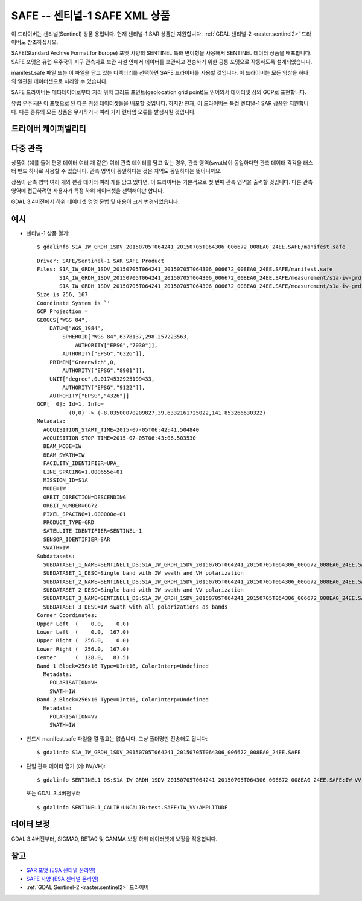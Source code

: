 .. _raster.safe:

================================================================================
SAFE -- 센티널-1 SAFE XML 상품
================================================================================

.. shortname:: SAFE

.. built_in_by_default::


이 드라이버는 센티널(Sentinel) 상품 용입니다. 현재 센티널-1 SAR 상품만 지원합니다. :ref:`GDAL 센티널-2 <raster.sentinel2>` 드라이버도 참조하십시오.

SAFE(Standard Archive Format for Europe) 포맷 사양의 SENTINEL 특화 변이형을 사용해서 SENTINEL 데이터 상품을 배포합니다. SAFE 포맷은 유럽 우주국의 지구 관측자료 보관 시설 안에서 데이터를 보관하고 전송하기 위한 공통 포맷으로 작동하도록 설계되었습니다.


manifest.safe 파일 또는 이 파일을 담고 있는 디렉터리를 선택하면 SAFE 드라이버를 사용할 것입니다. 이 드라이버는 모든 영상을 하나의 일관된 데이터셋으로 처리할 수 있습니다.

SAFE 드라이버는 메타데이터로부터 지리 위치 그리드 포인트(geolocation grid point)도 읽어와서 데이터셋 상의 GCP로 표현합니다.

유럽 우주국은 이 포맷으로 된 다른 위성 데이터셋들을 배포할 것입니다. 하지만 현재, 이 드라이버는 특정 센티널-1 SAR 상품만 지원합니다. 다른 종류의 모든 상품은 무시하거나 여러 가지 런타임 오류를 발생시킬 것입니다.

드라이버 케이퍼빌리티
-------------------

.. supports_georeferencing::

.. supports_virtualio::

다중 관측
---------------------

상품이 (예를 들어 편광 데이터 여러 개 같은) 여러 관측 데이터를 담고 있는 경우, 관측 영역(swath)이 동일하다면 관측 데이터 각각을 래스터 밴드 하나로 사용할 수 있습니다. 관측 영역이 동일하다는 것은 지역도 동일하다는 뜻이니까요.

상품이 관측 영역 여러 개와 편광 데이터 여러 개를 담고 있다면, 이 드라이버는 기본적으로 첫 번째 관측 영역을 출력할 것입니다. 다른 관측 영역에 접근하려면 사용자가 특정 하위 데이터셋을 선택해야만 합니다.

GDAL 3.4버전에서 하위 데이터셋 명명 문법 및 내용이 크게 변경되었습니다.

예시
--------

-  센티널-1 상품 열기:

   ::

      $ gdalinfo S1A_IW_GRDH_1SDV_20150705T064241_20150705T064306_006672_008EA0_24EE.SAFE/manifest.safe

   ::

      Driver: SAFE/Sentinel-1 SAR SAFE Product
      Files: S1A_IW_GRDH_1SDV_20150705T064241_20150705T064306_006672_008EA0_24EE.SAFE/manifest.safe
             S1A_IW_GRDH_1SDV_20150705T064241_20150705T064306_006672_008EA0_24EE.SAFE/measurement/s1a-iw-grd-vh-20150705t064241-20150705t064306-006672-008ea0-002.tiff
             S1A_IW_GRDH_1SDV_20150705T064241_20150705T064306_006672_008EA0_24EE.SAFE/measurement/s1a-iw-grd-vv-20150705t064241-20150705t064306-006672-008ea0-001.tiff
      Size is 256, 167
      Coordinate System is `'
      GCP Projection =
      GEOGCS["WGS 84",
          DATUM["WGS_1984",
              SPHEROID["WGS 84",6378137,298.257223563,
                  AUTHORITY["EPSG","7030"]],
              AUTHORITY["EPSG","6326"]],
          PRIMEM["Greenwich",0,
              AUTHORITY["EPSG","8901"]],
          UNIT["degree",0.0174532925199433,
              AUTHORITY["EPSG","9122"]],
          AUTHORITY["EPSG","4326"]]
      GCP[  0]: Id=1, Info=
                (0,0) -> (-8.03500070209827,39.6332161725022,141.853266630322)
      Metadata:
        ACQUISITION_START_TIME=2015-07-05T06:42:41.504840
        ACQUISITION_STOP_TIME=2015-07-05T06:43:06.503530
        BEAM_MODE=IW
        BEAM_SWATH=IW
        FACILITY_IDENTIFIER=UPA_
        LINE_SPACING=1.000655e+01
        MISSION_ID=S1A
        MODE=IW
        ORBIT_DIRECTION=DESCENDING
        ORBIT_NUMBER=6672
        PIXEL_SPACING=1.000000e+01
        PRODUCT_TYPE=GRD
        SATELLITE_IDENTIFIER=SENTINEL-1
        SENSOR_IDENTIFIER=SAR
        SWATH=IW
      Subdatasets:
        SUBDATASET_1_NAME=SENTINEL1_DS:S1A_IW_GRDH_1SDV_20150705T064241_20150705T064306_006672_008EA0_24EE.SAFE:IW_VH
        SUBDATASET_1_DESC=Single band with IW swath and VH polarization
        SUBDATASET_2_NAME=SENTINEL1_DS:S1A_IW_GRDH_1SDV_20150705T064241_20150705T064306_006672_008EA0_24EE.SAFE:IW_VV
        SUBDATASET_2_DESC=Single band with IW swath and VV polarization
        SUBDATASET_3_NAME=SENTINEL1_DS:S1A_IW_GRDH_1SDV_20150705T064241_20150705T064306_006672_008EA0_24EE.SAFE:IW
        SUBDATASET_3_DESC=IW swath with all polarizations as bands
      Corner Coordinates:
      Upper Left  (    0.0,    0.0)
      Lower Left  (    0.0,  167.0)
      Upper Right (  256.0,    0.0)
      Lower Right (  256.0,  167.0)
      Center      (  128.0,   83.5)
      Band 1 Block=256x16 Type=UInt16, ColorInterp=Undefined
        Metadata:
          POLARISATION=VH
          SWATH=IW
      Band 2 Block=256x16 Type=UInt16, ColorInterp=Undefined
        Metadata:
          POLARISATION=VV
          SWATH=IW

-  반드시 manifest.safe 파일을 열 필요는 없습니다. 그냥 폴더명만 전송해도 됩니다:

   ::

      $ gdalinfo S1A_IW_GRDH_1SDV_20150705T064241_20150705T064306_006672_008EA0_24EE.SAFE

-  단일 관측 데이터 열기 (예: IW/VH):

   ::

      $ gdalinfo SENTINEL1_DS:S1A_IW_GRDH_1SDV_20150705T064241_20150705T064306_006672_008EA0_24EE.SAFE:IW_VV


   또는 GDAL 3.4버전부터

   ::

      $ gdalinfo SENTINEL1_CALIB:UNCALIB:test.SAFE:IW_VV:AMPLITUDE

데이터 보정
----------------

GDAL 3.4버전부터, SIGMA0, BETA0 및 GAMMA 보정 하위 데이터셋에 보정을 적용합니다.

참고
--------

-  `SAR 포맷 (ESA 센티널 온라인) <https://sentinel.esa.int/web/sentinel/user-guides/sentinel-1-sar/data-formats/sar-formats>`_
-  `SAFE 사양 (ESA 센티널 온라인) <https://sentinel.esa.int/web/sentinel/user-guides/sentinel-1-sar/data-formats/safe-specification>`_
-  :ref:`GDAL Sentinel-2 <raster.sentinel2>` 드라이버

